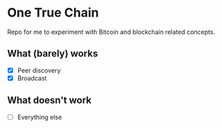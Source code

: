 * One True Chain

Repo for me to experiment with Bitcoin and blockchain related concepts.

[[https://github.com/wcummings/OTC/blob/master/fault_tolerance.png]]

** What (barely) works

   - [X] Peer discovery
   - [X] Broadcast

** What doesn't work

   - [ ] Everything else
